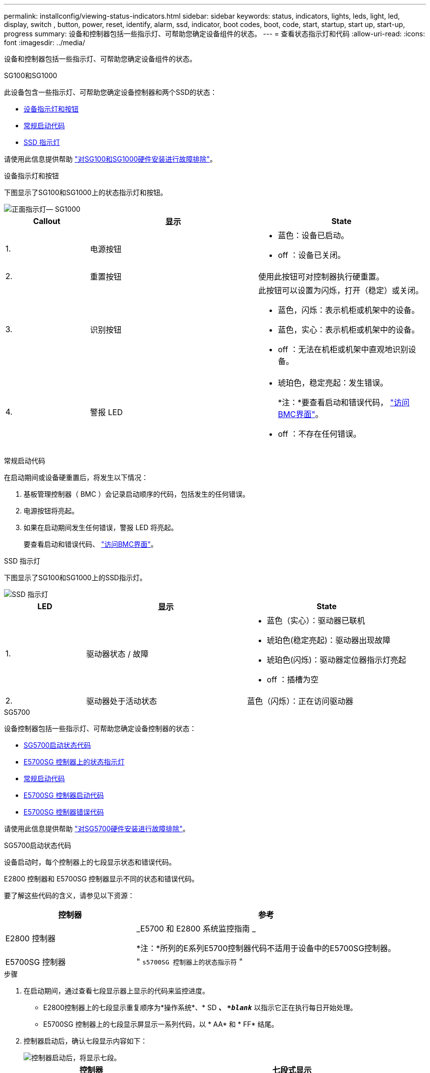 ---
permalink: installconfig/viewing-status-indicators.html 
sidebar: sidebar 
keywords: status, indicators, lights, leds, light, led, display, switch , button, power, reset, identify, alarm, ssd, indicator, boot codes, boot, code, start, startup, start up, start-up, progress 
summary: 设备和控制器包括一些指示灯、可帮助您确定设备组件的状态。 
---
= 查看状态指示灯和代码
:allow-uri-read: 
:icons: font
:imagesdir: ../media/


[role="lead"]
设备和控制器包括一些指示灯、可帮助您确定设备组件的状态。

[role="tabbed-block"]
====
.SG100和SG1000
--
此设备包含一些指示灯、可帮助您确定设备控制器和两个SSD的状态：

* <<appliance_indicators_SG100_1000,设备指示灯和按钮>>
* <<general_boot_codes_SG100_1000,常规启动代码>>
* <<ssd_indicators_SG100_1000,SSD 指示灯>>


请使用此信息提供帮助 link:troubleshooting-hardware-installation-sg100-and-sg1000.html["对SG100和SG1000硬件安装进行故障排除"]。

[[appliance_indicators_SG100_1000]]
设备指示灯和按钮::
+
--
下图显示了SG100和SG1000上的状态指示灯和按钮。

image::../media/sg6000_cn_front_indicators.gif[正面指示灯— SG1000]

[cols="1a,2a,2a"]
|===
| Callout | 显示 | State 


 a| 
1.
 a| 
电源按钮
 a| 
* 蓝色：设备已启动。
* off ：设备已关闭。




 a| 
2.
 a| 
重置按钮
 a| 
使用此按钮可对控制器执行硬重置。



 a| 
3.
 a| 
识别按钮
 a| 
此按钮可以设置为闪烁，打开（稳定）或关闭。

* 蓝色，闪烁：表示机柜或机架中的设备。
* 蓝色，实心：表示机柜或机架中的设备。
* off ：无法在机柜或机架中直观地识别设备。




 a| 
4.
 a| 
警报 LED
 a| 
* 琥珀色，稳定亮起：发生错误。
+
*注：*要查看启动和错误代码， link:accessing-bmc-interface.html["访问BMC界面"]。

* off ：不存在任何错误。


|===
--


[[general_boot_codes_SG100_1000]]
常规启动代码::
+
--
在启动期间或设备硬重置后，将发生以下情况：

. 基板管理控制器（ BMC ）会记录启动顺序的代码，包括发生的任何错误。
. 电源按钮将亮起。
. 如果在启动期间发生任何错误，警报 LED 将亮起。
+
要查看启动和错误代码、 link:accessing-bmc-interface.html["访问BMC界面"]。



--


[[ssd_indicators_SG100_1000]]
SSD 指示灯::
+
--
下图显示了SG100和SG1000上的SSD指示灯。

image::../media/ssd_indicators.png[SSD 指示灯]

[cols="1a,2a,2a"]
|===
| LED | 显示 | State 


 a| 
1.
 a| 
驱动器状态 / 故障
 a| 
* 蓝色（实心）：驱动器已联机
* 琥珀色(稳定亮起)：驱动器出现故障
* 琥珀色(闪烁)：驱动器定位器指示灯亮起
* off ：插槽为空




 a| 
2.
 a| 
驱动器处于活动状态
 a| 
蓝色（闪烁）：正在访问驱动器

|===
--


--
.SG5700
--
设备控制器包括一些指示灯、可帮助您确定设备控制器的状态：

* <<boot_codes_sg5700,SG5700启动状态代码>>
* <<status_indicators_e5700sg_controller,E5700SG 控制器上的状态指示灯>>
* <<general_boot_codes_sg5700,常规启动代码>>
* <<boot_codes_e5700sg_controller,E5700SG 控制器启动代码>>
* <<error_codes_e5700sg_controller,E5700SG 控制器错误代码>>


请使用此信息提供帮助 link:troubleshooting-hardware-installation.html["对SG5700硬件安装进行故障排除"]。

[[boot_codes_sg5700]]
SG5700启动状态代码::
+
--
设备启动时，每个控制器上的七段显示状态和错误代码。

E2800 控制器和 E5700SG 控制器显示不同的状态和错误代码。

要了解这些代码的含义，请参见以下资源：

[cols="1a,2a"]
|===
| 控制器 | 参考 


 a| 
E2800 控制器
 a| 
_E5700 和 E2800 系统监控指南 _

*注：*所列的E系列E5700控制器代码不适用于设备中的E5700SG控制器。



 a| 
E5700SG 控制器
 a| 
" `s5700SG 控制器上的状态指示符` "

|===
--


.步骤
. 在启动期间，通过查看七段显示器上显示的代码来监控进度。
+
** E2800控制器上的七段显示重复顺序为*操作系统*、* SD *、 `*_blank_*` 以指示它正在执行每日开始处理。
** E5700SG 控制器上的七段显示屏显示一系列代码，以 * AA* 和 * FF* 结尾。


. 控制器启动后，确认七段显示内容如下：
+
image::../media/seven_segment_display_codes.gif[控制器启动后，将显示七段。]

+
[cols="1a,2a"]
|===
| 控制器 | 七段式显示 


 a| 
E2800 控制器
 a| 
显示 99 ，这是 E 系列控制器架的默认 ID 。



 a| 
E5700SG 控制器
 a| 
显示了 * 何 * ，后跟两个数字的重复序列。

[listing]
----
HO -- IP address for Admin Network -- IP address for Grid Network HO
----
在此序列中，第一组数字是为控制器的管理端口 1 分配的 DHCP IP 地址。此地址用于将控制器连接到 StorageGRID 的管理网络。第二组数字是 DHCP 分配的 IP 地址，用于将设备连接到用于 StorageGRID 的网格网络。

* 注： * 如果无法使用 DHCP 分配 IP 地址，则会显示 0.0.0.0 。

|===
. 如果显示的七段显示其他值，请参见 link:troubleshooting-hardware-installation.html["排除硬件安装故障(SG6000或SG5700)"] 并确认您已正确完成安装步骤。如果无法解决此问题，请联系技术支持。


[[status_indicators_e5700sg_controller]]
E5700SG 控制器上的状态指示灯::
+
--
在设备启动和硬件初始化期间， E5700SG 控制器上的七段显示屏和 LED 会显示状态和错误代码。您可以使用这些显示来确定状态并对错误进行故障排除。

启动 StorageGRID 设备安装程序后，您应定期查看 E5700SG 控制器上的状态指示灯。

下图显示了E5700SG控制器上的状态指示灯。

image::../media/e5700sg_leds.gif[E5700SG 控制器上的状态指示灯]

[cols="1a,2a,2a"]
|===
| Callout | 显示 | Description 


 a| 
1.
 a| 
警示 LED
 a| 
琥珀色：控制器出现故障，需要操作员注意，或者未找到安装脚本。

off ：控制器运行正常。



 a| 
2.
 a| 
七段式显示
 a| 
显示诊断代码

通过七段显示序列，您可以了解设备的错误和运行状态。



 a| 
3.
 a| 
扩展端口警示 LED
 a| 
琥珀色：这些 LED 始终为琥珀色（未建立链路），因为设备不使用扩展端口。



 a| 
4.
 a| 
主机端口链路状态 LED
 a| 
绿色：链路已启动。

off ：链路已关闭。



 a| 
5.
 a| 
以太网链路状态 LED
 a| 
绿色：已建立链路。

off ：未建立任何链路。



 a| 
6.
 a| 
以太网活动 LED
 a| 
绿色：管理端口与其连接的设备（例如以太网交换机）之间的链路已启动。

off ：控制器与连接的设备之间没有链路。

呈绿色闪烁：存在以太网活动。

|===
--


[[general_boot_codes_sg5700]]
常规启动代码::
+
--
在启动期间或设备硬重置后，将发生以下情况：

. E5700SG 控制器上的七段显示显示了一个常规代码序列，这些代码不是特定于控制器的。常规序列以代码 AA 和 FF 结尾。
. 此时将显示特定于 E5700SG 控制器的启动代码。


--


[[boot_codes_e5700sg_controller]]
E5700SG 控制器启动代码::
+
--
在设备正常启动期间， E5700SG 控制器上的七段显示屏将按所列顺序显示以下代码：

[cols="1a,3a"]
|===
| 代码 | 表示 


 a| 
您好
 a| 
主启动脚本已启动。



 a| 
p
 a| 
系统正在检查是否需要更新 FPGA 。



 a| 
HP
 a| 
系统正在检查 10/225-GbE 控制器固件是否需要更新。



 a| 
RB
 a| 
应用固件更新后，系统正在重新启动。



 a| 
FP
 a| 
硬件子系统固件更新检查已完成。控制器间通信服务正在启动。



 a| 
他
 a| 
系统正在等待与 E2800 控制器建立连接并与 SANtricity 操作系统同步。

* 注： * 如果此启动操作步骤 在此阶段未进行，请检查两个控制器之间的连接。



 a| 
HC
 a| 
系统正在检查现有 StorageGRID 安装数据。



 a| 
好的
 a| 
StorageGRID 设备安装程序正在运行。



 a| 
HA
 a| 
StorageGRID 正在运行。

|===
--


[[error_codes_e5700sg_controller]]
E5700SG 控制器错误代码::
+
--
这些代码表示设备启动时 E5700SG 控制器上可能显示的错误情况。如果发生特定的低级硬件错误，则会显示其他两位十六进制代码。如果其中任何一个代码持续一两秒以上，或者您无法通过执行规定的故障排除过程之一来解决此错误，请联系技术支持。

[cols="1a,3a"]
|===
| 代码 | 表示 


 a| 
22.
 a| 
在任何启动设备上均未找到主启动记录。



 a| 
23
 a| 
内部闪存磁盘未连接。



 a| 
2A ， 2B
 a| 
总线卡滞，无法读取 DIMM SPD 数据。



 a| 
40
 a| 
DIMM 无效。



 a| 
41.
 a| 
DIMM 无效。



 a| 
42
 a| 
内存测试失败。



 a| 
51
 a| 
SPD 读取失败。



 a| 
92 到 96
 a| 
PCI 总线初始化。



 a| 
A0 到 A3
 a| 
SATA 驱动器初始化。



 a| 
AB
 a| 
备用启动代码。



 a| 
AE
 a| 
正在启动操作系统。



 a| 
EA
 a| 
DDR4 训练失败。



 a| 
E8.
 a| 
未安装内存。



 a| 
欧盟
 a| 
未找到安装脚本。



 a| 
EP
 a| 
安装 E2800 控制器或与 E2800 控制器通信失败。

|===
--


.相关信息
* https://mysupport.netapp.com/site/global/dashboard["NetApp 支持"^]
* https://library.netapp.com/ecmdocs/ECMLP2588751/html/frameset.html["《 E5700 和 E2800 系统监控指南》"^]


--
.SG6000
--
SG6000设备控制器包括一些指示灯、可帮助您确定设备控制器的状态：

* <<status_indicators_sg6000cn,SG6000-CN控制器上的状态指示灯和按钮>>
* <<general_boot_codes_sg6000,常规启动代码>>
* <<boot_codes_sg6000_storage_controller,SG6000存储控制器的启动状态代码>>


请使用此信息提供帮助 link:troubleshooting-hardware-installation.html["对SG6000安装进行故障排除"]。

[[status_indicators_sg6000cn]]
SG6000-CN控制器上的状态指示灯和按钮::
+
--
SG6000-CN 控制器包含一些指示灯，可帮助您确定控制器的状态，其中包括以下指示灯和按钮。

下图显示了SG6000-CN控制器上的状态指示灯和按钮。

image::../media/sg6000_cn_front_indicators.gif[正面指示灯— SG6000-CN]

[cols="1a,2a,3a"]
|===
| Callout | 显示 | Description 


 a| 
1.
 a| 
电源按钮
 a| 
* 蓝色：控制器已启动。
* off ：控制器已关闭。




 a| 
2.
 a| 
重置按钮
 a| 
无指示符 _

使用此按钮可对控制器执行硬重置。



 a| 
3.
 a| 
识别按钮
 a| 
* 闪烁或稳定蓝色：标识机柜或机架中的控制器。
* off ：无法在机柜或机架中直观地识别控制器。


此按钮可以设置为闪烁，打开（稳定）或关闭。



 a| 
4.
 a| 
警报 LED
 a| 
* 琥珀色：发生错误。
+
*注：*要查看启动和错误代码， link:accessing-bmc-interface.html["访问BMC界面"]。

* off ：不存在任何错误。


|===
--


[[general_boot_codes_sg6000]]
常规启动代码::
+
--
在启动期间或在对 SG6000-CN 控制器进行硬重置后，将发生以下情况：

. 基板管理控制器（ BMC ）会记录启动顺序的代码，包括发生的任何错误。
. 电源按钮将亮起。
. 如果在启动期间发生任何错误，警报 LED 将亮起。
+
要查看启动和错误代码、 link:accessing-bmc-interface.html["访问BMC界面"]。



--


[[boot_codes_sg6000_storage_controller]]
SG6000存储控制器的启动状态代码::
+
--
每个存储控制器都有一个七段显示器，可在控制器启动时提供状态代码。E2800 控制器和 EF570 控制器的状态代码相同。

有关这些代码的说明，请参见适用于您的存储控制器类型的 E 系列系统监控信息。

--


.步骤
. 在启动期间，通过查看每个存储控制器的七段显示器上显示的代码来监控进度。
+
每个存储控制器上的七段显示重复顺序为*操作系统*、* SD *、 `*_blank_*` 指示控制器正在执行每日开始处理。

. 控制器启动后，确认每个存储控制器显示 99 ，这是 E 系列控制器架的默认 ID 。
+
确保此值显示在两个存储控制器上，如本示例 E2800 控制器所示。

+
image::../media/seven_segment_display_codes_for_e2800.gif[E2800 的七段显示代码]

. 如果一个或两个控制器显示其他值，请参见 link:troubleshooting-hardware-installation.html["排除硬件安装故障(SG6000或SG5700)"] 并确认您已正确完成安装步骤。如果无法解决此问题，请联系技术支持。


.相关信息
* https://mysupport.netapp.com/site/global/dashboard["NetApp 支持"^]
* link:../sg6000/power-sg6000-cn-controller-off-on.html#power-on-sg6000-cn-controller-and-verify-operation["打开 SG6000-CN 控制器的电源并验证其运行情况"]


--
.SG6100
--
此设备包含一些指示灯、可帮助您确定设备控制器和SSD的状态：

* <<appliance_indicators_SG6100,设备指示灯和按钮>>
* <<general_boot_codes_SG6100,常规启动代码>>
* <<ssd_indicators_SG6100,SSD 指示灯>>


请使用此信息提供帮助 link:troubleshooting-hardware-installation-sg6100.html["对SG6100硬件安装进行故障排除"]。

[[appliance_indicators_SG6100]]
设备指示灯和按钮::
+
--
下图显示了GF6112设备上的指示灯和按钮。

image::../media/sgf6112_front_indicators.png[前指示灯- SGF6112]

[cols="1a,2a,3a"]
|===
| Callout | 显示 | State 


 a| 
1.
 a| 
电源按钮
 a| 
* 蓝色：设备已启动。
* off ：设备已关闭。




 a| 
2.
 a| 
重置按钮
 a| 
使用此按钮可对控制器执行硬重置。



 a| 
3.
 a| 
识别按钮
 a| 
使用BMC、可以将此按钮设置为闪烁、亮起(稳定亮起)或熄灭。

* 蓝色，闪烁：表示机柜或机架中的设备。
* 蓝色，实心：表示机柜或机架中的设备。
* off ：无法在机柜或机架中直观地识别设备。




 a| 
4.
 a| 
状态LED
 a| 
* 琥珀色，稳定亮起：发生错误。
+
*注：*要查看启动和错误代码， link:accessing-bmc-interface.html["访问BMC界面"]。

* off ：不存在任何错误。




 a| 
5.
 a| 
。
 a| 
此指示灯不会由SGF6112产品使用，并且会保持熄灭状态。

|===
--


[[general_boot_codes_SG6100]]
常规启动代码::
+
--
在启动期间或设备硬重置后，将发生以下情况：

. 基板管理控制器（ BMC ）会记录启动顺序的代码，包括发生的任何错误。
. 电源按钮将亮起。
. 如果在启动期间发生任何错误，警报 LED 将亮起。
+
要查看启动和错误代码、 link:accessing-bmc-interface.html["访问BMC界面"]。



--


[[ssd_indicators_SG6100]]
SSD 指示灯::
+
--
下图显示了SGF6112设备上的SSD指示灯。

image::../media/ssd_indicators.png[SSD 指示灯]

[cols="1a,2a,2a"]
|===
| LED | 显示 | State 


 a| 
1.
 a| 
驱动器状态 / 故障
 a| 
* 蓝色（实心）：驱动器已联机
* 琥珀色(稳定亮起)：驱动器出现故障
* off ：插槽为空


*注意：*如果将新的正常工作的SSD插入正常工作的StorageGRID 节点、SSD上的LED最初应闪烁、但一旦系统确定驱动器具有足够的容量且正常工作、则会停止闪烁。



 a| 
2.
 a| 
驱动器处于活动状态
 a| 
蓝色（闪烁）：正在访问驱动器

|===
--


--
====